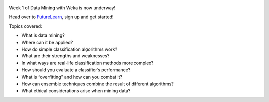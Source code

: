 .. title: Advanced Weka MOOC started
.. slug: 2018-10-16-moocstarted
.. date: 2018-10-16 08:00:00 UTC+12:00
.. tags: mooc
.. author: FracPete
.. description:
.. category: teaching resource

.. figure:: https://ugc.futurelearn.com/uploads/images/10/f6/promo_large_10f65ff2-ba4a-4634-8439-1809a6a594a7.jpg
   :target: https://www.futurelearn.com/courses/data-mining-with-weka
   :class: thumbnail
   :alt: Weka MOOC

Week 1 of Data Mining with Weka is now underway!

Head over to `FutureLearn <https://www.futurelearn.com/courses/data-mining-with-weka>`__,
sign up and get started!

.. TEASER_END

Topics covered:

* What is data mining?
* Where can it be applied?
* How do simple classification algorithms work?
* What are their strengths and weaknesses?
* In what ways are real-life classification methods more complex?
* How should you evaluate a classifier’s performance?
* What is “overfitting” and how can you combat it?
* How can ensemble techniques combine the result of different algorithms?
* What ethical considerations arise when mining data?


